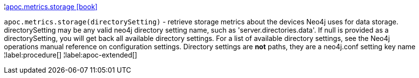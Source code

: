 ¦xref::overview/apoc.metrics/apoc.metrics.storage.adoc[apoc.metrics.storage icon:book[]] +

`apoc.metrics.storage(directorySetting)` - retrieve storage metrics about the devices Neo4j uses for data storage. directorySetting may be any valid neo4j directory setting name, such as 'server.directories.data'.  If null is provided as a directorySetting, you will get back all available directory settings.  For a list of available directory settings, see the Neo4j operations manual reference on configuration settings.   Directory settings are **not** paths, they are a neo4j.conf setting key name
¦label:procedure[]
¦label:apoc-extended[]
